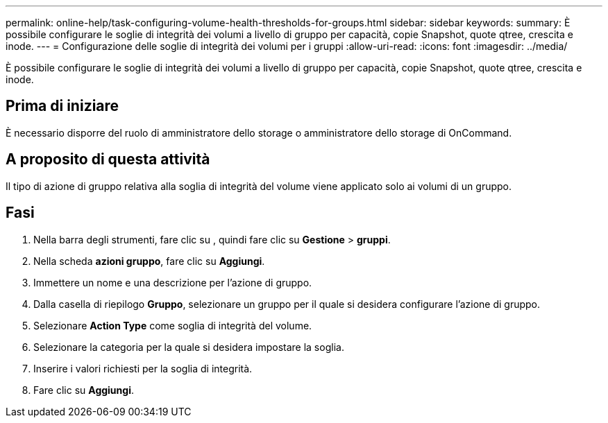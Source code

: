 ---
permalink: online-help/task-configuring-volume-health-thresholds-for-groups.html 
sidebar: sidebar 
keywords:  
summary: È possibile configurare le soglie di integrità dei volumi a livello di gruppo per capacità, copie Snapshot, quote qtree, crescita e inode. 
---
= Configurazione delle soglie di integrità dei volumi per i gruppi
:allow-uri-read: 
:icons: font
:imagesdir: ../media/


[role="lead"]
È possibile configurare le soglie di integrità dei volumi a livello di gruppo per capacità, copie Snapshot, quote qtree, crescita e inode.



== Prima di iniziare

È necessario disporre del ruolo di amministratore dello storage o amministratore dello storage di OnCommand.



== A proposito di questa attività

Il tipo di azione di gruppo relativa alla soglia di integrità del volume viene applicato solo ai volumi di un gruppo.



== Fasi

. Nella barra degli strumenti, fare clic su *image:../media/clusterpage-settings-icon.gif[""]*, quindi fare clic su *Gestione* > *gruppi*.
. Nella scheda *azioni gruppo*, fare clic su *Aggiungi*.
. Immettere un nome e una descrizione per l'azione di gruppo.
. Dalla casella di riepilogo *Gruppo*, selezionare un gruppo per il quale si desidera configurare l'azione di gruppo.
. Selezionare *Action Type* come soglia di integrità del volume.
. Selezionare la categoria per la quale si desidera impostare la soglia.
. Inserire i valori richiesti per la soglia di integrità.
. Fare clic su *Aggiungi*.

